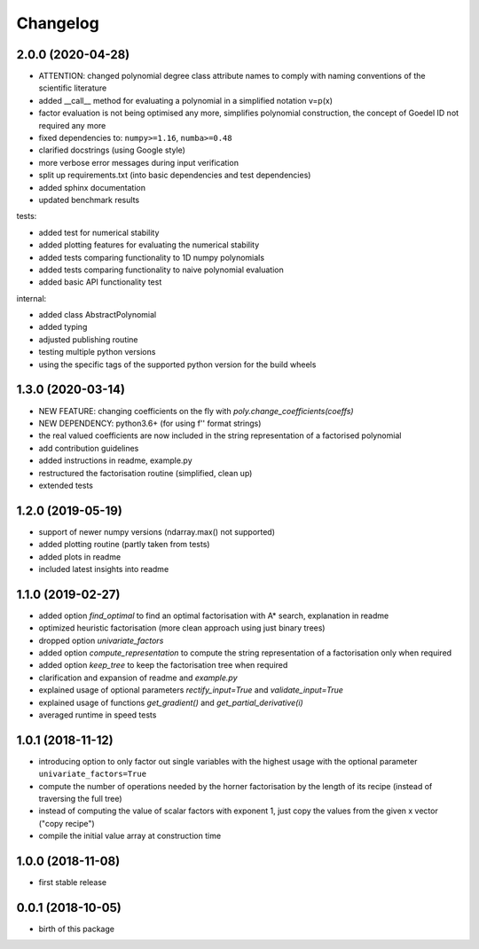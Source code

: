 Changelog
=========


2.0.0 (2020-04-28)
__________________

* ATTENTION: changed polynomial degree class attribute names to comply with naming conventions of the scientific literature
* added __call__ method for evaluating a polynomial in a simplified notation v=p(x)
* factor evaluation is not being optimised any more, simplifies polynomial construction, the concept of Goedel ID not required any more
* fixed dependencies to: ``numpy>=1.16``, ``numba>=0.48``
* clarified docstrings (using Google style)
* more verbose error messages during input verification
* split up requirements.txt (into basic dependencies and test dependencies)
* added sphinx documentation
* updated benchmark results

tests:

* added test for numerical stability
* added plotting features for evaluating the numerical stability
* added tests comparing functionality to 1D numpy polynomials
* added tests comparing functionality to naive polynomial evaluation
* added basic API functionality test

internal:

* added class AbstractPolynomial
* added typing
* adjusted publishing routine
* testing multiple python versions
* using the specific tags of the supported python version for the build wheels


1.3.0 (2020-03-14)
__________________


* NEW FEATURE: changing coefficients on the fly with `poly.change_coefficients(coeffs)`
* NEW DEPENDENCY: python3.6+ (for using f'' format strings)
* the real valued coefficients are now included in the string representation of a factorised polynomial
* add contribution guidelines
* added instructions in readme, example.py
* restructured the factorisation routine (simplified, clean up)
* extended tests


1.2.0 (2019-05-19)
__________________

* support of newer numpy versions (ndarray.max() not supported)
* added plotting routine (partly taken from tests)
* added plots in readme
* included latest insights into readme


1.1.0 (2019-02-27)
__________________

* added option `find_optimal` to find an optimal factorisation with A* search, explanation in readme
* optimized heuristic factorisation (more clean approach using just binary trees)
* dropped option `univariate_factors`
* added option `compute_representation` to compute the string representation of a factorisation only when required
* added option `keep_tree` to keep the factorisation tree when required
* clarification and expansion of readme and `example.py`
* explained usage of optional parameters `rectify_input=True` and `validate_input=True`
* explained usage of functions `get_gradient()` and `get_partial_derivative(i)`
* averaged runtime in speed tests



1.0.1 (2018-11-12)
__________________


* introducing option to only factor out single variables with the highest usage with the optional parameter ``univariate_factors=True``
* compute the number of operations needed by the horner factorisation by the length of its recipe (instead of traversing the full tree)
* instead of computing the value of scalar factors with exponent 1, just copy the values from the given x vector ("copy recipe")
* compile the initial value array at construction time



1.0.0 (2018-11-08)
__________________

* first stable release


0.0.1 (2018-10-05)
__________________

* birth of this package

